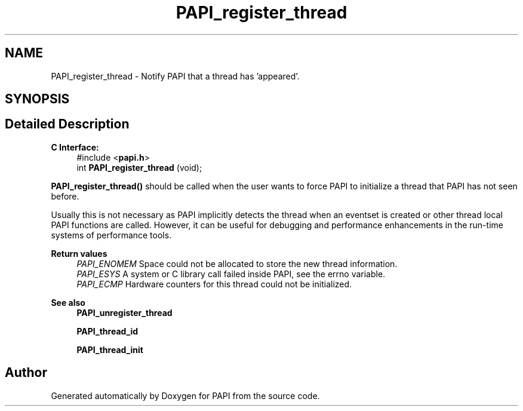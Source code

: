 .TH "PAPI_register_thread" 3 "Fri Oct 28 2022" "Version 6.0.0.1" "PAPI" \" -*- nroff -*-
.ad l
.nh
.SH NAME
PAPI_register_thread \- Notify PAPI that a thread has 'appeared'\&.  

.SH SYNOPSIS
.br
.PP
.SH "Detailed Description"
.PP 

.PP
\fBC Interface:\fP
.RS 4
#include <\fBpapi\&.h\fP> 
.br
int \fBPAPI_register_thread\fP (void);
.RE
.PP
\fBPAPI_register_thread()\fP should be called when the user wants to force PAPI to initialize a thread that PAPI has not seen before\&.
.PP
Usually this is not necessary as PAPI implicitly detects the thread when an eventset is created or other thread local PAPI functions are called\&. However, it can be useful for debugging and performance enhancements in the run-time systems of performance tools\&.
.PP
\fBReturn values\fP
.RS 4
\fIPAPI_ENOMEM\fP Space could not be allocated to store the new thread information\&. 
.br
\fIPAPI_ESYS\fP A system or C library call failed inside PAPI, see the errno variable\&. 
.br
\fIPAPI_ECMP\fP Hardware counters for this thread could not be initialized\&.
.RE
.PP
\fBSee also\fP
.RS 4
\fBPAPI_unregister_thread\fP 
.PP
\fBPAPI_thread_id\fP 
.PP
\fBPAPI_thread_init\fP 
.RE
.PP


.SH "Author"
.PP 
Generated automatically by Doxygen for PAPI from the source code\&.
